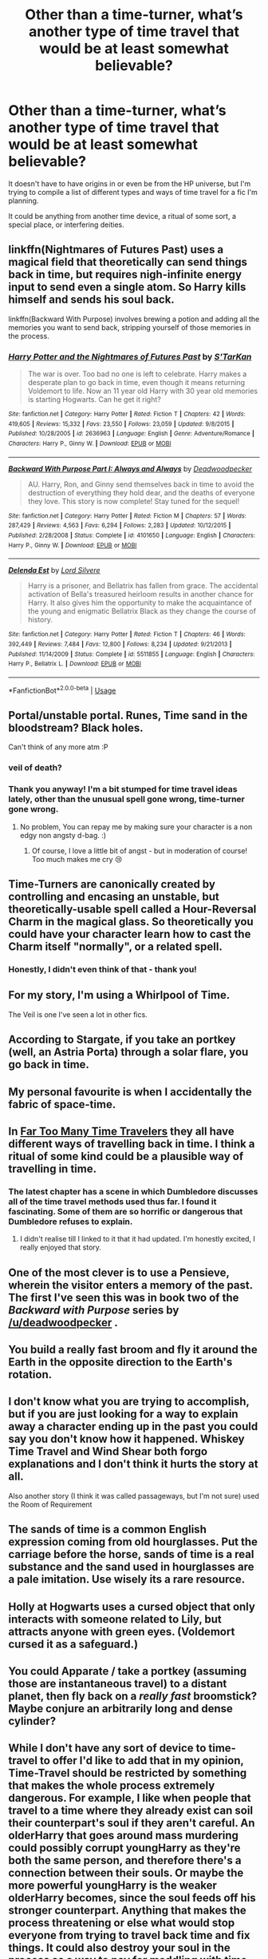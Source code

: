 #+TITLE: Other than a time-turner, what’s another type of time travel that would be at least somewhat believable?

* Other than a time-turner, what’s another type of time travel that would be at least somewhat believable?
:PROPERTIES:
:Author: totallynotantisocial
:Score: 17
:DateUnix: 1534523878.0
:DateShort: 2018-Aug-17
:FlairText: Discussion
:END:
It doesn't have to have origins in or even be from the HP universe, but I'm trying to compile a list of different types and ways of time travel for a fic I'm planning.

It could be anything from another time device, a ritual of some sort, a special place, or interfering deities.


** linkffn(Nightmares of Futures Past) uses a magical field that theoretically can send things back in time, but requires nigh-infinite energy input to send even a single atom. So Harry kills himself and sends his soul back.

linkffn(Backward With Purpose) involves brewing a potion and adding all the memories you want to send back, stripping yourself of those memories in the process.
:PROPERTIES:
:Author: thrawnca
:Score: 17
:DateUnix: 1534538818.0
:DateShort: 2018-Aug-18
:END:

*** [[https://www.fanfiction.net/s/2636963/1/][*/Harry Potter and the Nightmares of Futures Past/*]] by [[https://www.fanfiction.net/u/884184/S-TarKan][/S'TarKan/]]

#+begin_quote
  The war is over. Too bad no one is left to celebrate. Harry makes a desperate plan to go back in time, even though it means returning Voldemort to life. Now an 11 year old Harry with 30 year old memories is starting Hogwarts. Can he get it right?
#+end_quote

^{/Site/:} ^{fanfiction.net} ^{*|*} ^{/Category/:} ^{Harry} ^{Potter} ^{*|*} ^{/Rated/:} ^{Fiction} ^{T} ^{*|*} ^{/Chapters/:} ^{42} ^{*|*} ^{/Words/:} ^{419,605} ^{*|*} ^{/Reviews/:} ^{15,332} ^{*|*} ^{/Favs/:} ^{23,550} ^{*|*} ^{/Follows/:} ^{23,059} ^{*|*} ^{/Updated/:} ^{9/8/2015} ^{*|*} ^{/Published/:} ^{10/28/2005} ^{*|*} ^{/id/:} ^{2636963} ^{*|*} ^{/Language/:} ^{English} ^{*|*} ^{/Genre/:} ^{Adventure/Romance} ^{*|*} ^{/Characters/:} ^{Harry} ^{P.,} ^{Ginny} ^{W.} ^{*|*} ^{/Download/:} ^{[[http://www.ff2ebook.com/old/ffn-bot/index.php?id=2636963&source=ff&filetype=epub][EPUB]]} ^{or} ^{[[http://www.ff2ebook.com/old/ffn-bot/index.php?id=2636963&source=ff&filetype=mobi][MOBI]]}

--------------

[[https://www.fanfiction.net/s/4101650/1/][*/Backward With Purpose Part I: Always and Always/*]] by [[https://www.fanfiction.net/u/386600/Deadwoodpecker][/Deadwoodpecker/]]

#+begin_quote
  AU. Harry, Ron, and Ginny send themselves back in time to avoid the destruction of everything they hold dear, and the deaths of everyone they love. This story is now complete! Stay tuned for the sequel!
#+end_quote

^{/Site/:} ^{fanfiction.net} ^{*|*} ^{/Category/:} ^{Harry} ^{Potter} ^{*|*} ^{/Rated/:} ^{Fiction} ^{M} ^{*|*} ^{/Chapters/:} ^{57} ^{*|*} ^{/Words/:} ^{287,429} ^{*|*} ^{/Reviews/:} ^{4,563} ^{*|*} ^{/Favs/:} ^{6,294} ^{*|*} ^{/Follows/:} ^{2,283} ^{*|*} ^{/Updated/:} ^{10/12/2015} ^{*|*} ^{/Published/:} ^{2/28/2008} ^{*|*} ^{/Status/:} ^{Complete} ^{*|*} ^{/id/:} ^{4101650} ^{*|*} ^{/Language/:} ^{English} ^{*|*} ^{/Characters/:} ^{Harry} ^{P.,} ^{Ginny} ^{W.} ^{*|*} ^{/Download/:} ^{[[http://www.ff2ebook.com/old/ffn-bot/index.php?id=4101650&source=ff&filetype=epub][EPUB]]} ^{or} ^{[[http://www.ff2ebook.com/old/ffn-bot/index.php?id=4101650&source=ff&filetype=mobi][MOBI]]}

--------------

[[https://www.fanfiction.net/s/5511855/1/][*/Delenda Est/*]] by [[https://www.fanfiction.net/u/116880/Lord-Silvere][/Lord Silvere/]]

#+begin_quote
  Harry is a prisoner, and Bellatrix has fallen from grace. The accidental activation of Bella's treasured heirloom results in another chance for Harry. It also gives him the opportunity to make the acquaintance of the young and enigmatic Bellatrix Black as they change the course of history.
#+end_quote

^{/Site/:} ^{fanfiction.net} ^{*|*} ^{/Category/:} ^{Harry} ^{Potter} ^{*|*} ^{/Rated/:} ^{Fiction} ^{T} ^{*|*} ^{/Chapters/:} ^{46} ^{*|*} ^{/Words/:} ^{392,449} ^{*|*} ^{/Reviews/:} ^{7,484} ^{*|*} ^{/Favs/:} ^{12,800} ^{*|*} ^{/Follows/:} ^{8,234} ^{*|*} ^{/Updated/:} ^{9/21/2013} ^{*|*} ^{/Published/:} ^{11/14/2009} ^{*|*} ^{/Status/:} ^{Complete} ^{*|*} ^{/id/:} ^{5511855} ^{*|*} ^{/Language/:} ^{English} ^{*|*} ^{/Characters/:} ^{Harry} ^{P.,} ^{Bellatrix} ^{L.} ^{*|*} ^{/Download/:} ^{[[http://www.ff2ebook.com/old/ffn-bot/index.php?id=5511855&source=ff&filetype=epub][EPUB]]} ^{or} ^{[[http://www.ff2ebook.com/old/ffn-bot/index.php?id=5511855&source=ff&filetype=mobi][MOBI]]}

--------------

*FanfictionBot*^{2.0.0-beta} | [[https://github.com/tusing/reddit-ffn-bot/wiki/Usage][Usage]]
:PROPERTIES:
:Author: FanfictionBot
:Score: 1
:DateUnix: 1534538849.0
:DateShort: 2018-Aug-18
:END:


** Portal/unstable portal. Runes, Time sand in the bloodstream? Black holes.

Can't think of any more atm :P
:PROPERTIES:
:Author: RalphieWz
:Score: 21
:DateUnix: 1534524212.0
:DateShort: 2018-Aug-17
:END:

*** veil of death?
:PROPERTIES:
:Author: RalphieWz
:Score: 12
:DateUnix: 1534524298.0
:DateShort: 2018-Aug-17
:END:


*** Thank you anyway! I'm a bit stumped for time travel ideas lately, other than the unusual spell gone wrong, time-turner gone wrong.
:PROPERTIES:
:Author: totallynotantisocial
:Score: 3
:DateUnix: 1534524307.0
:DateShort: 2018-Aug-17
:END:

**** No problem, You can repay me by making sure your character is a non edgy non angsty d-bag. :)
:PROPERTIES:
:Author: RalphieWz
:Score: 8
:DateUnix: 1534524426.0
:DateShort: 2018-Aug-17
:END:

***** Of course, I love a little bit of angst - but in moderation of course! Too much makes me cry 😢
:PROPERTIES:
:Author: totallynotantisocial
:Score: 5
:DateUnix: 1534524483.0
:DateShort: 2018-Aug-17
:END:


** Time-Turners are canonically created by controlling and encasing an unstable, but theoretically-usable spell called a Hour-Reversal Charm in the magical glass. So theoretically you could have your character learn how to cast the Charm itself "normally", or a related spell.
:PROPERTIES:
:Author: Achille-Talon
:Score: 20
:DateUnix: 1534524070.0
:DateShort: 2018-Aug-17
:END:

*** Honestly, I didn't even think of that - thank you!
:PROPERTIES:
:Author: totallynotantisocial
:Score: 8
:DateUnix: 1534524226.0
:DateShort: 2018-Aug-17
:END:


** For my story, I'm using a Whirlpool of Time.

The Veil is one I've seen a lot in other fics.
:PROPERTIES:
:Author: abnormalopinion
:Score: 5
:DateUnix: 1534530344.0
:DateShort: 2018-Aug-17
:END:


** According to Stargate, if you take an portkey (well, an Astria Porta) through a solar flare, you go back in time.
:PROPERTIES:
:Author: Astramancer_
:Score: 6
:DateUnix: 1534542905.0
:DateShort: 2018-Aug-18
:END:


** My personal favourite is when I accidentally the fabric of space-time.
:PROPERTIES:
:Author: Raesong
:Score: 5
:DateUnix: 1534548280.0
:DateShort: 2018-Aug-18
:END:


** In [[https://m.fanfiction.net/s/6728900/1/Far-Too-Many-Time-Travelers][Far Too Many Time Travelers]] they all have different ways of travelling back in time. I think a ritual of some kind could be a plausible way of travelling in time.
:PROPERTIES:
:Author: elizabnthe
:Score: 4
:DateUnix: 1534542159.0
:DateShort: 2018-Aug-18
:END:

*** The latest chapter has a scene in which Dumbledore discusses all of the time travel methods used thus far. I found it fascinating. Some of them are so horrific or dangerous that Dumbledore refuses to explain.
:PROPERTIES:
:Author: chiruochiba
:Score: 3
:DateUnix: 1534552277.0
:DateShort: 2018-Aug-18
:END:

**** I didn't realise till I linked to it that it had updated. I'm honestly excited, I really enjoyed that story.
:PROPERTIES:
:Author: elizabnthe
:Score: 2
:DateUnix: 1534552669.0
:DateShort: 2018-Aug-18
:END:


** One of the most clever is to use a Pensieve, wherein the visitor enters a memory of the past. The first I've seen this was in book two of the /Backward with Purpose/ series by [[/u/deadwoodpecker]] .
:PROPERTIES:
:Author: __Pers
:Score: 3
:DateUnix: 1534542825.0
:DateShort: 2018-Aug-18
:END:


** You build a really fast broom and fly it around the Earth in the opposite direction to the Earth's rotation.
:PROPERTIES:
:Author: Taure
:Score: 4
:DateUnix: 1534566814.0
:DateShort: 2018-Aug-18
:END:


** I don't know what you are trying to accomplish, but if you are just looking for a way to explain away a character ending up in the past you could say you don't know how it happened. Whiskey Time Travel and Wind Shear both forgo explanations and I don't think it hurts the story at all.

Also another story (I think it was called passageways, but I'm not sure) used the Room of Requirement
:PROPERTIES:
:Author: Yes_I_Know_Im_Stupid
:Score: 3
:DateUnix: 1534552636.0
:DateShort: 2018-Aug-18
:END:


** The sands of time is a common English expression coming from old hourglasses. Put the carriage before the horse, sands of time is a real substance and the sand used in hourglasses are a pale imitation. Use wisely its a rare resource.
:PROPERTIES:
:Author: herO_wraith
:Score: 2
:DateUnix: 1534526016.0
:DateShort: 2018-Aug-17
:END:


** Holly at Hogwarts uses a cursed object that only interacts with someone related to Lily, but attracts anyone with green eyes. (Voldemort cursed it as a safeguard.)
:PROPERTIES:
:Author: onekrazykat
:Score: 2
:DateUnix: 1534535398.0
:DateShort: 2018-Aug-18
:END:


** You could Apparate / take a portkey (assuming those are instantaneous travel) to a distant planet, then fly back on a /really fast/ broomstick? Maybe conjure an arbitrarily long and dense cylinder?
:PROPERTIES:
:Author: DaringSteel
:Score: 2
:DateUnix: 1534549552.0
:DateShort: 2018-Aug-18
:END:


** While I don't have any sort of device to time-travel to offer I'd like to add that in my opinion, Time-Travel should be restricted by something that makes the whole process extremely dangerous. For example, I like when people that travel to a time where they already exist can soil their counterpart's soul if they aren't careful. An olderHarry that goes around mass murdering could possibly corrupt youngHarry as they're both the same person, and therefore there's a connection between their souls. Or maybe the more powerful youngHarry is the weaker olderHarry becomes, since the soul feeds off his stronger counterpart. Anything that makes the process threatening or else what would stop everyone from trying to travel back time and fix things. It could also destroy your soul in the process as a way to pay for meddling with time.

Just my two cents, as I enjoy Time-Travel with consequences because I always thought the ability to go back in time to be the most powerful in fiction.
:PROPERTIES:
:Author: Anmothra
:Score: 2
:DateUnix: 1534553022.0
:DateShort: 2018-Aug-18
:END:


** Falling through the veil and coming out at a random time and place.

Dying as the master of death.

Linkffn(Blindness) has a cool theory about the veil being essentially a 4th hallow. If a sufficiently smart character figured out something similar and walked through with all the hallows that'd be a cool mechanism.
:PROPERTIES:
:Author: sumguysr
:Score: 2
:DateUnix: 1534554100.0
:DateShort: 2018-Aug-18
:END:

*** [[https://www.fanfiction.net/s/10937871/1/][*/Blindness/*]] by [[https://www.fanfiction.net/u/717542/AngelaStarCat][/AngelaStarCat/]]

#+begin_quote
  Harry Potter is not standing up in his crib when the Killing Curse strikes him, and the cursed scar has far more terrible consequences. But some souls will not be broken by horrible circumstance. Some people won't let the world drag them down. Strong men rise from such beginnings, and powerful gifts can be gained in terrible curses. (HP/HG, Scientist!Harry)
#+end_quote

^{/Site/:} ^{fanfiction.net} ^{*|*} ^{/Category/:} ^{Harry} ^{Potter} ^{*|*} ^{/Rated/:} ^{Fiction} ^{M} ^{*|*} ^{/Chapters/:} ^{37} ^{*|*} ^{/Words/:} ^{314,541} ^{*|*} ^{/Reviews/:} ^{4,282} ^{*|*} ^{/Favs/:} ^{10,164} ^{*|*} ^{/Follows/:} ^{11,783} ^{*|*} ^{/Updated/:} ^{1/29} ^{*|*} ^{/Published/:} ^{1/1/2015} ^{*|*} ^{/id/:} ^{10937871} ^{*|*} ^{/Language/:} ^{English} ^{*|*} ^{/Genre/:} ^{Adventure/Friendship} ^{*|*} ^{/Characters/:} ^{Harry} ^{P.,} ^{Hermione} ^{G.} ^{*|*} ^{/Download/:} ^{[[http://www.ff2ebook.com/old/ffn-bot/index.php?id=10937871&source=ff&filetype=epub][EPUB]]} ^{or} ^{[[http://www.ff2ebook.com/old/ffn-bot/index.php?id=10937871&source=ff&filetype=mobi][MOBI]]}

--------------

*FanfictionBot*^{2.0.0-beta} | [[https://github.com/tusing/reddit-ffn-bot/wiki/Usage][Usage]]
:PROPERTIES:
:Author: FanfictionBot
:Score: 1
:DateUnix: 1534554106.0
:DateShort: 2018-Aug-18
:END:


** You could use---either for Merlin himself, or as a thing a contemporary wizard is researching---the idea from the Arthur mythos that Merlin lives through time totally differently than normal people do. (Here's [[https://scifi.stackexchange.com/questions/15146/how-does-t-h-whites-merlyn-experience-time][a thread about it]] .)

This is from that thread---it's from /The Sword in the Stone/:

“Now ordinary people are born forwards in Time, if you understand what I mean, and nearly everything in the world goes forward too. This makes it quite easy for the ordinary people to live, just as it would be easy to join those five dots into a W if you were allowed to look at them forwards, instead of backwards and inside out. But I unfortunately was born at the wrong end of time, and I have to live backwards from in front, while surrounded by a lot of people living forwards from behind. Some people call it having a second sight.”
:PROPERTIES:
:Author: danfiction
:Score: 2
:DateUnix: 1534557358.0
:DateShort: 2018-Aug-18
:END:

*** In my AU, I explain away the oddities concerning Merlin in JKR's historical timeline by making him the first recorded time traveller, with the Mintumble Incident happening as a result of the Dept. of Mysteries decoding Merlin's Diaries.
:PROPERTIES:
:Author: SteamAngel
:Score: 2
:DateUnix: 1534692888.0
:DateShort: 2018-Aug-19
:END:


** The Breaking of a time device is pretty common for uncontrolled time travel. Good example is "Like Grains of Sand in the Hourglass".

Another common one is sending memories back. An example is "A little child shall lead them"

Another is to have the time travel really be parallel dimension travel. This also gives you a chance to change things. 'course if you do this your alternate dimension should be identical to cannon except Snape sports a Mohawk.

Another common one is to do purely a 'communication' between times (the memory one is kind of a derivative of this). I think a lot of 'hp reads the books' does this

Another common one is reincarnation. Either because the main character caused it to happen, or because it always happens and for some reason your character gets to keep his memory.

There is also the groundhog day scenario. See "The many deaths of Harry Potter"
:PROPERTIES:
:Author: StarDolph
:Score: 2
:DateUnix: 1534559353.0
:DateShort: 2018-Aug-18
:END:


** Orson Scott Card has some interesting time travel mechanics in Pathfinder saga. (The story is way too bizarre though).

He actually introduces several mechanisms. The main char is a pathfinder who can see the Paths of people and in conjunction with other character they can travel by touching the path.

There's also time slicing( i think that's what is called) which is either exisiting for just a milisecond per second (hence you seem to be travelling forward) or the opposite. When travelling forward the person is there but disappears way too soon so they become somewhat invisible but they are slow and can be hurt.

He laso fucks with everything related to paradoxes so it gets challenging to follow the plotlines.

Edit: sorry for not being an idea from a fic, but they were just mentioning the usual (portals and time sand). Also ive seen tine travel by sacrifice ritual (Harry sacrifices himself in a ritual but sends his soul and memories to younger version of himself).
:PROPERTIES:
:Author: Lgamezp
:Score: 1
:DateUnix: 1534532378.0
:DateShort: 2018-Aug-17
:END:


** T.A.R.D.I.S. Also, Happy cake day
:PROPERTIES:
:Author: Charfair1
:Score: 1
:DateUnix: 1534533218.0
:DateShort: 2018-Aug-17
:END:

*** I was just about to suggest this. Time traveling via blue police box is very believable.
:PROPERTIES:
:Author: prism1234
:Score: 2
:DateUnix: 1534657077.0
:DateShort: 2018-Aug-19
:END:


*** Thank you!
:PROPERTIES:
:Author: totallynotantisocial
:Score: 1
:DateUnix: 1534565170.0
:DateShort: 2018-Aug-18
:END:


** I'd use the time machine from The Time Machine.
:PROPERTIES:
:Author: OilOnCanvasFF
:Score: 1
:DateUnix: 1534570390.0
:DateShort: 2018-Aug-18
:END:


** Well... precognition can also function as a method of time travel.

the one in steins;gate, wormhole theory may be interesting to simulate by magic. [[http://steins-gate.wikia.com/wiki/Time-travel_theories]]
:PROPERTIES:
:Score: 1
:DateUnix: 1534605913.0
:DateShort: 2018-Aug-18
:END:


** - /Temporal Beacon/ features a runic anchor which allows future you to target information back to that point, if I remember correctly.
- I quite liked the Groundhog-Day-esque nature of /Wastelands of Time/. That was granted by an intensely magical being.
- Someone else mentioned precognition already.
- I think the location the Time Sand is from could provide interesting, uncontrollable time-based effects. I imagine it to be some sort of desolate wasteland caused by some mysterious event in the past or the future, kept hidden from everyone by the Department of Mysteries or similar.
- The Room of Requirement, if abused enough, could probably lead you to leave it at a different point in time that the Room existed. Perhaps such abuse destroys the Room, leaving it as a one-way trip.
- Maybe if you can get the Anglia up to 88mph, something weird happens. I really want to know if this has been done, now!
- I really like the idea of ancient magical forests having weird effects on people who stay in them too long. Maybe Harry follows something into the depths of the Forbidden Forest and exits at a different time than expected.

I'll see if I can think of more and get back to you. I feel like I'm not being very original, but I hope it helped at least somewhat.
:PROPERTIES:
:Author: SteamAngel
:Score: 1
:DateUnix: 1534697695.0
:DateShort: 2018-Aug-19
:END:
